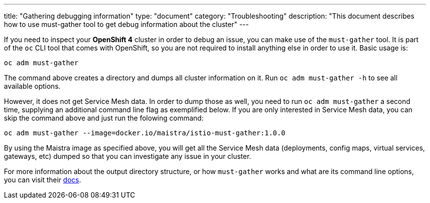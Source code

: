 ---
title: "Gathering debugging information"
type: "document"
category: "Troubleshooting"
description: "This document describes how to use must-gather tool to get debug information about the cluster"
---

If you need to inspect your *OpenShift 4* cluster in order to debug an issue, you can make use of the `must-gather` tool. It is part of the `oc` CLI tool that comes with OpenShift, so you are not required to install anything else in order to use it. Basic usage is:

[source,bash]
----
oc adm must-gather
----

The command above creates a directory and dumps all cluster information on it. Run `oc adm must-gather -h` to see all available options.

However, it does not get Service Mesh data. In order to dump those as well, you need to run `oc adm must-gather` a second time, supplying an additional command line flag as exemplified below. If you are only interested in Service Mesh data, you can skip the command above and just run the folowing command:

[source,bash]
----
oc adm must-gather --image=docker.io/maistra/istio-must-gather:1.0.0
----

By using the Maistra image as specified above, you will get all the Service Mesh data (deployments, config maps, virtual services, gateways, etc) dumped so that you can investigate any issue in your cluster.

For more information about the output directory structure, or how `must-gather` works and what are its command line options, you can visit their link:https://github.com/openshift/must-gather/blob/master/README.md[docs].
